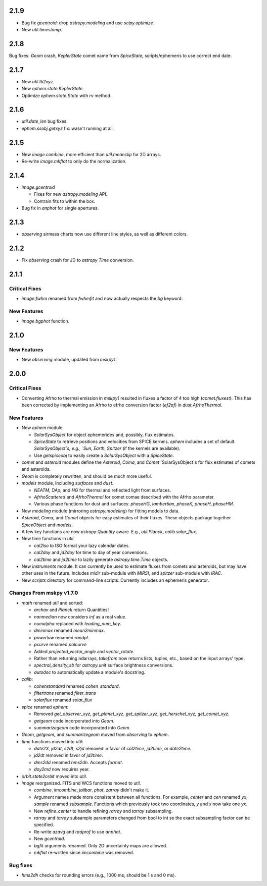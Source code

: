 2.1.9
-----

- Bug fix `gcentroid`: drop `astropy.modeling` and use
  `scipy.optimize`.

- New `util.timestamp`.

2.1.8
-----

Bug fixes: `Geom` crash, `KeplerState` comet name from `SpiceState`,
scripts/ephemeris to use correct end date.

2.1.7
-----

- New `util.lb2xyz`.

- New `ephem.state.KeplerState`.

- Optimize `ephem.state.State` with `rv` method.


2.1.6
-----

- `util.date_len` bug fixes.

- `ephem.ssobj.getxyz` fix: wasn't running at all.

2.1.5
-----

- New `image.combine`, more efficient than `util.meanclip` for 2D
  arrays.

- Re-write `image.mkflat` to only do the normalization.

2.1.4
-----

- `image.gcentroid`

  - Fixes for new `astropy.modeling` API.

  - Contrain fits to within the box.

- Bug fix in `anphot` for single apertures.

2.1.3
-----

- `observing` airmass charts now use different line styles, as well as
  different colors.

2.1.2
-----

- Fix `observing` crash for JD to `astropy` `Time` conversion.

2.1.1
-----

Critical Fixes
^^^^^^^^^^^^^^

- `image.fwhm` renamed from `fwhmfit` and now actually respects the
  `bg` keyword.

New Features
^^^^^^^^^^^^

- `image.bgphot` function.


2.1.0
-----

New Features
^^^^^^^^^^^^

- New `observing` module, updated from `mskpy1`.


2.0.0
-----

Critical Fixes
^^^^^^^^^^^^^^

- Converting Afrho to thermal emission in `mskpy1` resulted in fluxes
  a factor of 4 too high (`comet.fluxest`).  This has been corrected
  by implementing an Afrho to efrho conversion factor (`ef2af`) in
  `dust.AfrhoThermal`.

New Features
^^^^^^^^^^^^

- New `ephem` module.

  - `SolarSysObject` for object ephemerides and, possibly, flux
    estimates.

  - `SpiceState` to retrieve positions and velocities from SPICE
    kernels.  `ephem` includes a set of default `SolarSysObject`s,
    e.g., `Sun`, `Earth`, `Spitzer` (if the kernels are available).

  - Use `getspiceobj` to easily create a `SolarSysObject` with a
    `SpiceState`.

- `comet` and `asteroid` modules define the `Asteroid`, `Coma`, and
  `Comet` `SolarSysObject`s for flux estimates of comets and
  asteroids.

- `Geom` is completely rewritten, and should be much more useful.

- `models` module, including `surfaces` and `dust`.

  - `NEATM`, `DAp`, and `HG` for thermal and reflected light from
    surfaces.

  - `AfrhoScattered` and `AfrhoThermal` for comet comae described with
    the Afrho parameter.

  - Various phase functions for dust and surfaces: `phaseHG`,
    `lambertian`, `phaseK`, `phaseH`, `phaseHM`.

- New `modeling` module (mirroring `astropy.modeling`) for fitting
  models to data.

- `Asteroid`, `Coma`, and `Comet` objects for easy estimates of their
  fluxes.  These objects package together `SpiceObject` and `models`.

- A few key functions are now `astropy` `Quantity` aware.  E.g.,
  `util.Planck`, `calib.solar_flux`.

- New time functions in `util`:

  - `cal2iso` to ISO format your lazy calendar dates.

  - `cal2doy` and `jd2doy` for time to day of year conversions.

  - `cal2time` and `jd2time` to lazily generate `astropy.time.Time`
    objects.

- New `instruments` module.  It can currently be used to estimate
  fluxes from comets and asteroids, but may have other uses in the
  future.  Includes `midir` sub-module with `MIRSI`, and `spitzer`
  sub-module with `IRAC`.

- New `scripts` directory for command-line scripts.  Currently
  includes an ephemeris generator.

Changes From mskpy v1.7.0
^^^^^^^^^^^^^^^^^^^^^^^^^

- `math` renamed `util` and sorted:

  - `archav` and `Planck` return Quantities!

  - `nanmedian` now considers `inf` as a real value.

  - `numalpha` replaced with `leading_num_key`.

  - `dminmax` renamed `mean2minmax`.

  - `powerlaw` renamed `randpl`.

  - `pcurve` renamed `polcurve`

  - Added `projected_vector_angle` and `vector_rotate`.

  - Rather than returning ndarrays, `takefrom` now returns lists,
    tuples, etc., based on the input arrays' type.

  - `spectral_density_sb` for `astropy.unit` surface brightness
    conversions.

  - `autodoc` to automatically update a module's docstring.

- `calib`:

  - `cohenstandard` renamed `cohen_standard`.

  - `filtertrans` renamed `filter_trans`

  - `solarflux` renamed `solar_flux`

- `spice` renamed `ephem`:

  - Removed `get_observer_xyz`, `get_planet_xyz`, `get_spitzer_xyz`,
    `get_herschel_xyz`, `get_comet_xyz`.

  - `getgeom` code incorporated into `Geom`.

  - `summarizegeom` code incorporated into `Geom`.

- `Geom`, `getgeom`, and `summarizegeom` moved from `observing` to
  `ephem`.

- `time` functions moved into `util`:

  - `date2X`, `jd2dt`, `s2dt`, `s2jd` removed in favor of `cal2time`,
    `jd2time`, or `date2time`.

  - `jd2dt` removed in favor of `jd2time`.

  - `dms2dd` renamed `hms2dh`.  Accepts `format`.

  - `doy2md` now requires year.

- `orbit.state2orbit` moved into `util`.

- `image` reorganized.  FITS and WCS functions moved to `util`.

  - `combine`, `imcombine`, `jailbar`, `phot`, `zarray` didn't make it.

  - Argument names made more consistent between all functions.  For
    example, `center` and `cen` renamed `yx`, `sample` renamed
    `subsample`.  Functions which previously took two coordinates, `y`
    and `x` now take one `yx`.

  - New `refine_center` to handle refining `rarray` and `tarray`
    subsampling.

  - `rarray` and `tarray` subsample parameters changed from bool to
    int so the exact subsampling factor can be specified.

  - Re-write `azavg` and `radprof` to use `anphot`.

  - New `gcentroid`.

  - `bgfit` arguments renamed.  Only 2D uncertainty maps are allowed.

  - `mkflat` re-written since `imcombine` was removed.

Bug fixes
^^^^^^^^^

- `hms2dh` checks for rounding errors (e.g., 1000 ms, should be 1 s
  and 0 ms).
